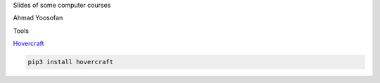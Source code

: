 Slides of some computer courses

Ahmad Yoosofan

Tools

`Hovercraft <https://github.com/regebro/hovercraft>`_

.. code:: sh

  pip3 install hovercraft